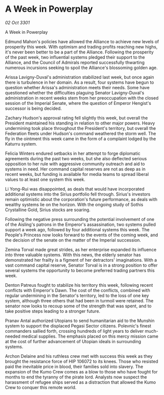 * A Week in Powerplay

/02 Oct 3301/

A Week in Powerplay 
 
Edmund Mahon's policies have allowed the Alliance to achieve new levels of prosperity this week. With optimism and trading profits reaching new highs, it's never been better to be a part of the Alliance. Following the prosperity of the past week, two influential systems pledged their support to the Alliance, and the Council of Admirals reported successfully thwarting numerous incursions seeking to spoil the Alliance's blossoming golden age.  

Arissa Lavigny-Duval's administration stabilized last week, but once again there is turbulence in her domain. As a result, four systems have begun to question whether Arissa's administration meets their needs. Some have questioned whether the difficulties plaguing Senator Lavigny-Duval's administration in recent weeks stem from her preoccupation with the closed session of the Imperial Senate, where the question of Emperor Hengist's successor is being decided.  

Zachary Hudson's approval rating fell slightly this week, but overall the President maintained his standing in relation to other major powers. Heavy undermining took place throughout the President's territory, but overall the Federation fleets under Hudson's command weathered the storm well. The fly in the ointment this week came in the form of a complaint lodged by the Katurru system.  

Felicia Winters endured setbacks in her attempt to forge diplomatic agreements during the past two weeks, but she also deflected serious opposition to her rule with aggressive community outreach and aid to systems in need. Her command capital reserves are not as deep as in recent weeks, but funding is available for media teams to spread liberal values to at least one system this week.  

Li Yong-Rui was disappointed, as deals that would have incorporated additional systems into the Sirius portfolio fell through. Sirius's investors remain optimistic about the corporation's future performance, as deals with wealthy systems lie on the horizon. With the ongoing study of Sothis Crystalline Gold, Sirius stocks are soaring.  

Following the negative press surrounding the potential involvement of one of the Aisling's patrons in the Emperor's assassination, two systems pulled support a week ago, followed by four additional systems this week. The People's Princess now looks forward to the events of the coming week, and the decision of the senate on the matter of the Imperial succession.  

Zemina Torval made great strides, as her enterprise expanded its influence into three valuable systems. With this news, the elderly senator has demonstrated her frailty is a figment of her detractors' imaginations. With a vast command capital reserve, Senator Torval is in a strong position to offer several systems the opportunity to become preferred trading partners this week.  

Denton Patreus fought to stabilize his territory this week, following recent conflicts with Emperor's Dawn. The cost of the conflicts, combined with regular undermining in the Senator's territory, led to the loss of one key system, although three others that had been in turmoil were retained. The senator now looks to recoup some of the strength that was spent, and to take positive steps leading to a stronger future.  

Pranav Antal authorized Utopians to send humanitarian aid to the Munshin system to support the displaced Pegasi Sector citizens. Polevnic's finest commanders sallied forth, crossing hundreds of light years to deliver much-needed medical supplies. The emphasis placed on this mercy mission came at the cost of further advancement of Utopian ideals in surrounding systems. 

Archon Delaine and his ruthless crew met with success this week as they brought the resistance force of HIP 106072 to its knees. Those who resisted paid the inevitable price in blood, their families sold into slavery. The expansion of the Kumo Crew comes as a blow to those who have fought for months to end the tyranny of the pirate lord. Analysts now suspect the harassment of refugee ships served as a distraction that allowed the Kumo Crew to conquer this remote world.